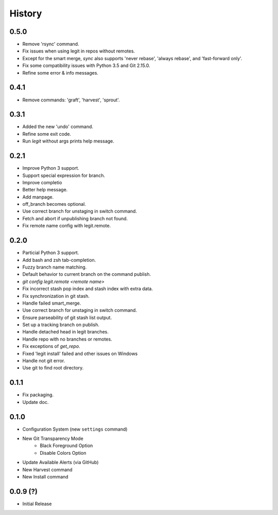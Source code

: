 History
-------

0.5.0
+++++

* Remove 'rsync' command.
* Fix issues when using legit in repos without remotes.
* Except for the smart merge, `sync` also supports
  'never rebase', 'always rebase', and 'fast-forward only'.
* Fix some compatibility issues with Python 3.5 and Git 2.15.0.
* Refine some error & info messages.

0.4.1
+++++

* Remove commands: 'graft', 'harvest', 'sprout'.

0.3.1
+++++

* Added the new 'undo' command. 
* Refine some exit code.
* Run `legit` without args prints help message.

0.2.1
+++++

* Improve Python 3 support.
* Support special expression for branch.
* Improve completio
* Better help message.
* Add manpage.
* off_branch becomes optional.
* Use correct branch for unstaging in switch command.
* Fetch and abort if unpublishing branch not found.
* Fix remote name config with legit.remote.

0.2.0
+++++

* Particial Python 3 support.
* Add bash and zsh tab-completion.
* Fuzzy branch name matching.
* Default behavior to current branch on the command publish.
* `git config legit.remote <remote name>`
* Fix incorrect stash pop index and stash index with extra data.
* Fix synchronization in git stash.
* Handle failed smart_merge.
* Use correct branch for unstaging in switch command.
* Ensure parseability of git stash list output.
* Set up a tracking branch on publish.
* Handle detached head in legit branches.
* Handle repo with no branches or remotes.
* Fix exceptions of `get_repo`.
* Fixed 'legit install' failed and other issues on Windows
* Handle not git error.
* Use git to find root directory.

0.1.1
+++++

* Fix packaging.
* Update doc.

0.1.0
++++++

* Configuration System (new ``settings`` command)
* New Git Transparency Mode
    * Black Foreground Option
    * Disable Colors Option
* Update Available Alerts (via GitHub)
* New Harvest command
* New Install command


0.0.9 (?)
+++++++++

* Initial Release


